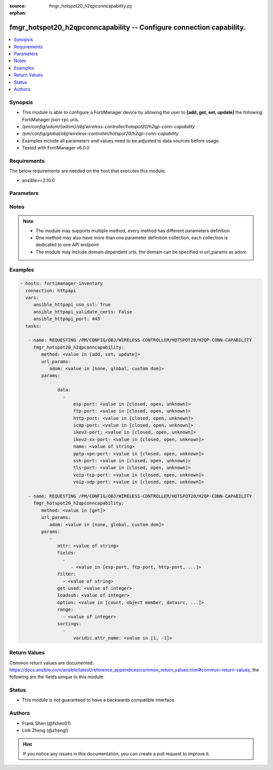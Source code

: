 :source: fmgr_hotspot20_h2qpconncapability.py

:orphan:

.. _fmgr_hotspot20_h2qpconncapability:

fmgr_hotspot20_h2qpconncapability -- Configure connection capability.
+++++++++++++++++++++++++++++++++++++++++++++++++++++++++++++++++++++

.. versionadded:: 2.10

.. contents::
   :local:
   :depth: 1


Synopsis
--------

- This module is able to configure a FortiManager device by allowing the user to **[add, get, set, update]** the following FortiManager json-rpc urls.
- `/pm/config/adom/{adom}/obj/wireless-controller/hotspot20/h2qp-conn-capability`
- `/pm/config/global/obj/wireless-controller/hotspot20/h2qp-conn-capability`
- Examples include all parameters and values need to be adjusted to data sources before usage.
- Tested with FortiManager v6.0.0


Requirements
------------
The below requirements are needed on the host that executes this module.

- ansible>=2.10.0



Parameters
----------

.. raw:: html

 <ul>
 <li><span class="li-head">url_params</span> - parameters in url path <span class="li-normal">type: dict</span> <span class="li-required">required: true</span></li>
 <ul class="ul-self">
 <li><span class="li-head">adom</span> - the domain prefix <span class="li-normal">type: str</span> <span class="li-normal"> choices: none, global, custom dom</span></li>
 </ul>
 <li><span class="li-head">parameters for method: [add, set, update]</span> - Configure connection capability.</li>
 <ul class="ul-self">
 <li><span class="li-head">data</span> - No description for the parameter <span class="li-normal">type: array</span> <ul class="ul-self">
 <li><span class="li-head">esp-port</span> - Set ESP port service (used by IPsec VPNs) status. <span class="li-normal">type: str</span>  <span class="li-normal">choices: [closed, open, unknown]</span> </li>
 <li><span class="li-head">ftp-port</span> - Set FTP port service status. <span class="li-normal">type: str</span>  <span class="li-normal">choices: [closed, open, unknown]</span> </li>
 <li><span class="li-head">http-port</span> - Set HTTP port service status. <span class="li-normal">type: str</span>  <span class="li-normal">choices: [closed, open, unknown]</span> </li>
 <li><span class="li-head">icmp-port</span> - Set ICMP port service status. <span class="li-normal">type: str</span>  <span class="li-normal">choices: [closed, open, unknown]</span> </li>
 <li><span class="li-head">ikev2-port</span> - Set IKEv2 port service for IPsec VPN status. <span class="li-normal">type: str</span>  <span class="li-normal">choices: [closed, open, unknown]</span> </li>
 <li><span class="li-head">ikev2-xx-port</span> - Set UDP port 4500 (which may be used by IKEv2 for IPsec VPN) service status. <span class="li-normal">type: str</span>  <span class="li-normal">choices: [closed, open, unknown]</span> </li>
 <li><span class="li-head">name</span> - Connection capability name. <span class="li-normal">type: str</span> </li>
 <li><span class="li-head">pptp-vpn-port</span> - Set Point to Point Tunneling Protocol (PPTP) VPN port service status. <span class="li-normal">type: str</span>  <span class="li-normal">choices: [closed, open, unknown]</span> </li>
 <li><span class="li-head">ssh-port</span> - Set SSH port service status. <span class="li-normal">type: str</span>  <span class="li-normal">choices: [closed, open, unknown]</span> </li>
 <li><span class="li-head">tls-port</span> - Set TLS VPN (HTTPS) port service status. <span class="li-normal">type: str</span>  <span class="li-normal">choices: [closed, open, unknown]</span> </li>
 <li><span class="li-head">voip-tcp-port</span> - Set VoIP TCP port service status. <span class="li-normal">type: str</span>  <span class="li-normal">choices: [closed, open, unknown]</span> </li>
 <li><span class="li-head">voip-udp-port</span> - Set VoIP UDP port service status. <span class="li-normal">type: str</span>  <span class="li-normal">choices: [closed, open, unknown]</span> </li>
 </ul>
 </ul>
 <li><span class="li-head">parameters for method: [get]</span> - Configure connection capability.</li>
 <ul class="ul-self">
 <li><span class="li-head">attr</span> - The name of the attribute to retrieve its datasource. <span class="li-normal">type: str</span> </li>
 <li><span class="li-head">fields</span> - No description for the parameter <span class="li-normal">type: array</span> <ul class="ul-self">
 <li><span class="li-head">{no-name}</span> - No description for the parameter <span class="li-normal">type: array</span> <ul class="ul-self">
 <li><span class="li-head">{no-name}</span> - No description for the parameter <span class="li-normal">type: str</span>  <span class="li-normal">choices: [esp-port, ftp-port, http-port, icmp-port, ikev2-port, ikev2-xx-port, name, pptp-vpn-port, ssh-port, tls-port, voip-tcp-port, voip-udp-port]</span> </li>
 </ul>
 </ul>
 <li><span class="li-head">filter</span> - No description for the parameter <span class="li-normal">type: array</span> <ul class="ul-self">
 <li><span class="li-head">{no-name}</span> - No description for the parameter <span class="li-normal">type: str</span> </li>
 </ul>
 <li><span class="li-head">get used</span> - No description for the parameter <span class="li-normal">type: int</span> </li>
 <li><span class="li-head">loadsub</span> - Enable or disable the return of any sub-objects. <span class="li-normal">type: int</span> </li>
 <li><span class="li-head">option</span> - Set fetch option for the request. <span class="li-normal">type: str</span>  <span class="li-normal">choices: [count, object member, datasrc, get reserved, syntax]</span> </li>
 <li><span class="li-head">range</span> - No description for the parameter <span class="li-normal">type: array</span> <ul class="ul-self">
 <li><span class="li-head">{no-name}</span> - No description for the parameter <span class="li-normal">type: int</span> </li>
 </ul>
 <li><span class="li-head">sortings</span> - No description for the parameter <span class="li-normal">type: array</span> <ul class="ul-self">
 <li><span class="li-head">{attr_name}</span> - No description for the parameter <span class="li-normal">type: int</span>  <span class="li-normal">choices: [1, -1]</span> </li>
 </ul>
 </ul>
 </ul>






Notes
-----
.. note::

   - The module may supports multiple method, every method has different parameters definition

   - One method may also have more than one parameter definition collection, each collection is dedicated to one API endpoint

   - The module may include domain dependent urls, the domain can be specified in url_params as adom

Examples
--------

.. code-block:: yaml+jinja

 - hosts: fortimanager-inventory
   connection: httpapi
   vars:
      ansible_httpapi_use_ssl: True
      ansible_httpapi_validate_certs: False
      ansible_httpapi_port: 443
   tasks:

    - name: REQUESTING /PM/CONFIG/OBJ/WIRELESS-CONTROLLER/HOTSPOT20/H2QP-CONN-CAPABILITY
      fmgr_hotspot20_h2qpconncapability:
         method: <value in [add, set, update]>
         url_params:
            adom: <value in [none, global, custom dom]>
         params:
            -
               data:
                 -
                     esp-port: <value in [closed, open, unknown]>
                     ftp-port: <value in [closed, open, unknown]>
                     http-port: <value in [closed, open, unknown]>
                     icmp-port: <value in [closed, open, unknown]>
                     ikev2-port: <value in [closed, open, unknown]>
                     ikev2-xx-port: <value in [closed, open, unknown]>
                     name: <value of string>
                     pptp-vpn-port: <value in [closed, open, unknown]>
                     ssh-port: <value in [closed, open, unknown]>
                     tls-port: <value in [closed, open, unknown]>
                     voip-tcp-port: <value in [closed, open, unknown]>
                     voip-udp-port: <value in [closed, open, unknown]>

    - name: REQUESTING /PM/CONFIG/OBJ/WIRELESS-CONTROLLER/HOTSPOT20/H2QP-CONN-CAPABILITY
      fmgr_hotspot20_h2qpconncapability:
         method: <value in [get]>
         url_params:
            adom: <value in [none, global, custom dom]>
         params:
            -
               attr: <value of string>
               fields:
                 -
                    - <value in [esp-port, ftp-port, http-port, ...]>
               filter:
                 - <value of string>
               get used: <value of integer>
               loadsub: <value of integer>
               option: <value in [count, object member, datasrc, ...]>
               range:
                 - <value of integer>
               sortings:
                 -
                     varidic.attr_name: <value in [1, -1]>



Return Values
-------------


Common return values are documented: https://docs.ansible.com/ansible/latest/reference_appendices/common_return_values.html#common-return-values, the following are the fields unique to this module:


.. raw:: html

 <ul>
 <li><span class="li-return"> return values for method: [add, set, update]</span> </li>
 <ul class="ul-self">
 <li><span class="li-return">status</span>
 - No description for the parameter <span class="li-normal">type: dict</span> <ul class="ul-self">
 <li> <span class="li-return"> code </span> - No description for the parameter <span class="li-normal">type: int</span>  </li>
 <li> <span class="li-return"> message </span> - No description for the parameter <span class="li-normal">type: str</span>  </li>
 </ul>
 <li><span class="li-return">url</span>
 - No description for the parameter <span class="li-normal">type: str</span>  <span class="li-normal">example: /pm/config/adom/{adom}/obj/wireless-controller/hotspot20/h2qp-conn-capability</span>  </li>
 </ul>
 <li><span class="li-return"> return values for method: [get]</span> </li>
 <ul class="ul-self">
 <li><span class="li-return">data</span>
 - No description for the parameter <span class="li-normal">type: array</span> <ul class="ul-self">
 <li> <span class="li-return"> esp-port </span> - Set ESP port service (used by IPsec VPNs) status. <span class="li-normal">type: str</span>  </li>
 <li> <span class="li-return"> ftp-port </span> - Set FTP port service status. <span class="li-normal">type: str</span>  </li>
 <li> <span class="li-return"> http-port </span> - Set HTTP port service status. <span class="li-normal">type: str</span>  </li>
 <li> <span class="li-return"> icmp-port </span> - Set ICMP port service status. <span class="li-normal">type: str</span>  </li>
 <li> <span class="li-return"> ikev2-port </span> - Set IKEv2 port service for IPsec VPN status. <span class="li-normal">type: str</span>  </li>
 <li> <span class="li-return"> ikev2-xx-port </span> - Set UDP port 4500 (which may be used by IKEv2 for IPsec VPN) service status. <span class="li-normal">type: str</span>  </li>
 <li> <span class="li-return"> name </span> - Connection capability name. <span class="li-normal">type: str</span>  </li>
 <li> <span class="li-return"> pptp-vpn-port </span> - Set Point to Point Tunneling Protocol (PPTP) VPN port service status. <span class="li-normal">type: str</span>  </li>
 <li> <span class="li-return"> ssh-port </span> - Set SSH port service status. <span class="li-normal">type: str</span>  </li>
 <li> <span class="li-return"> tls-port </span> - Set TLS VPN (HTTPS) port service status. <span class="li-normal">type: str</span>  </li>
 <li> <span class="li-return"> voip-tcp-port </span> - Set VoIP TCP port service status. <span class="li-normal">type: str</span>  </li>
 <li> <span class="li-return"> voip-udp-port </span> - Set VoIP UDP port service status. <span class="li-normal">type: str</span>  </li>
 </ul>
 <li><span class="li-return">status</span>
 - No description for the parameter <span class="li-normal">type: dict</span> <ul class="ul-self">
 <li> <span class="li-return"> code </span> - No description for the parameter <span class="li-normal">type: int</span>  </li>
 <li> <span class="li-return"> message </span> - No description for the parameter <span class="li-normal">type: str</span>  </li>
 </ul>
 <li><span class="li-return">url</span>
 - No description for the parameter <span class="li-normal">type: str</span>  <span class="li-normal">example: /pm/config/adom/{adom}/obj/wireless-controller/hotspot20/h2qp-conn-capability</span>  </li>
 </ul>
 </ul>





Status
------

- This module is not guaranteed to have a backwards compatible interface.


Authors
-------

- Frank Shen (@fshen01)
- Link Zheng (@zhengl)


.. hint::

    If you notice any issues in this documentation, you can create a pull request to improve it.



